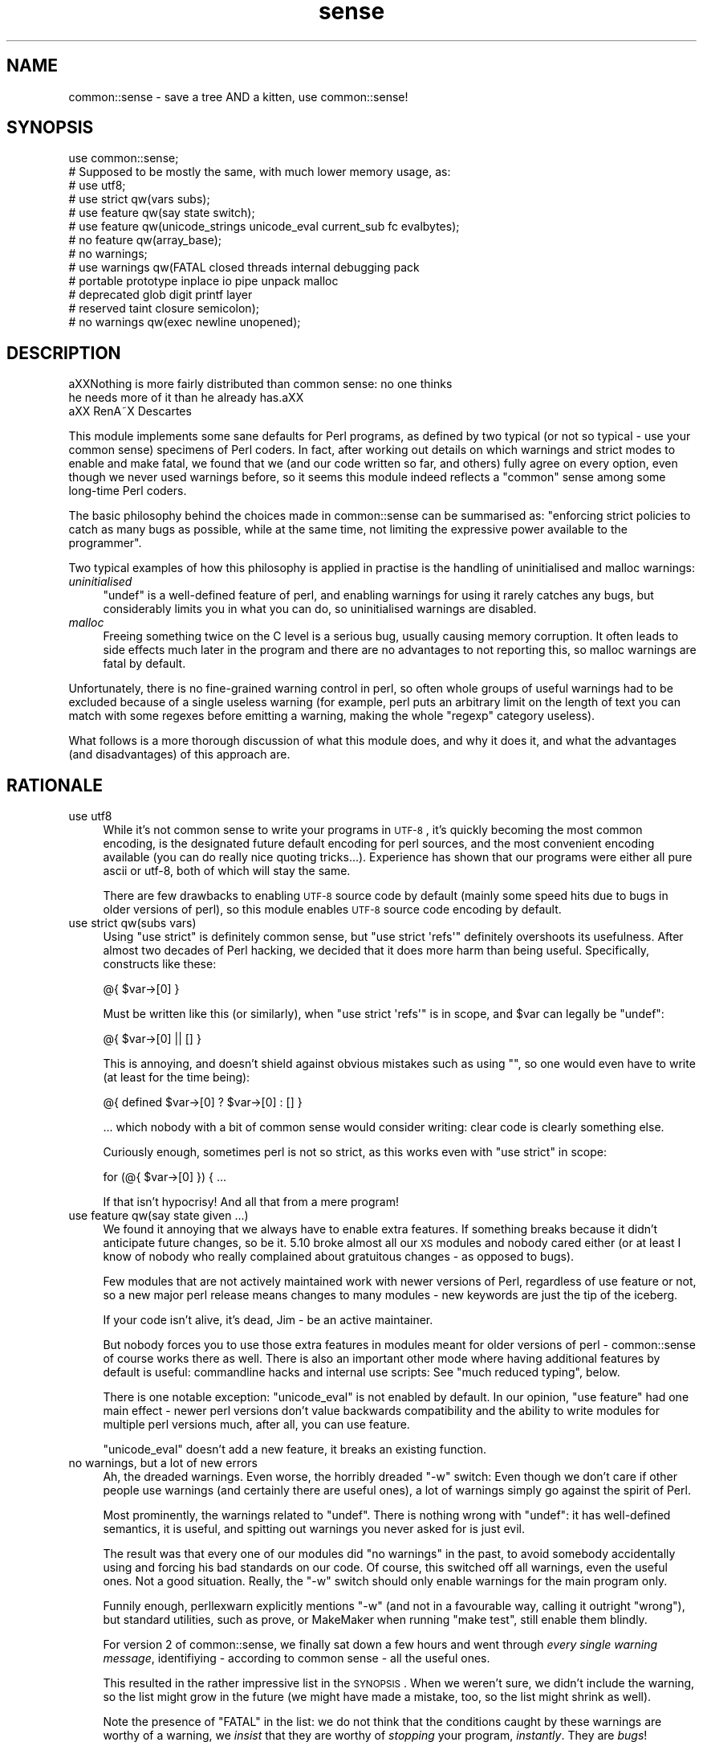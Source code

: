 .\" Automatically generated by Pod::Man 2.25 (Pod::Simple 3.16)
.\"
.\" Standard preamble:
.\" ========================================================================
.de Sp \" Vertical space (when we can't use .PP)
.if t .sp .5v
.if n .sp
..
.de Vb \" Begin verbatim text
.ft CW
.nf
.ne \\$1
..
.de Ve \" End verbatim text
.ft R
.fi
..
.\" Set up some character translations and predefined strings.  \*(-- will
.\" give an unbreakable dash, \*(PI will give pi, \*(L" will give a left
.\" double quote, and \*(R" will give a right double quote.  \*(C+ will
.\" give a nicer C++.  Capital omega is used to do unbreakable dashes and
.\" therefore won't be available.  \*(C` and \*(C' expand to `' in nroff,
.\" nothing in troff, for use with C<>.
.tr \(*W-
.ds C+ C\v'-.1v'\h'-1p'\s-2+\h'-1p'+\s0\v'.1v'\h'-1p'
.ie n \{\
.    ds -- \(*W-
.    ds PI pi
.    if (\n(.H=4u)&(1m=24u) .ds -- \(*W\h'-12u'\(*W\h'-12u'-\" diablo 10 pitch
.    if (\n(.H=4u)&(1m=20u) .ds -- \(*W\h'-12u'\(*W\h'-8u'-\"  diablo 12 pitch
.    ds L" ""
.    ds R" ""
.    ds C` ""
.    ds C' ""
'br\}
.el\{\
.    ds -- \|\(em\|
.    ds PI \(*p
.    ds L" ``
.    ds R" ''
'br\}
.\"
.\" Escape single quotes in literal strings from groff's Unicode transform.
.ie \n(.g .ds Aq \(aq
.el       .ds Aq '
.\"
.\" If the F register is turned on, we'll generate index entries on stderr for
.\" titles (.TH), headers (.SH), subsections (.SS), items (.Ip), and index
.\" entries marked with X<> in POD.  Of course, you'll have to process the
.\" output yourself in some meaningful fashion.
.ie \nF \{\
.    de IX
.    tm Index:\\$1\t\\n%\t"\\$2"
..
.    nr % 0
.    rr F
.\}
.el \{\
.    de IX
..
.\}
.\"
.\" Accent mark definitions (@(#)ms.acc 1.5 88/02/08 SMI; from UCB 4.2).
.\" Fear.  Run.  Save yourself.  No user-serviceable parts.
.    \" fudge factors for nroff and troff
.if n \{\
.    ds #H 0
.    ds #V .8m
.    ds #F .3m
.    ds #[ \f1
.    ds #] \fP
.\}
.if t \{\
.    ds #H ((1u-(\\\\n(.fu%2u))*.13m)
.    ds #V .6m
.    ds #F 0
.    ds #[ \&
.    ds #] \&
.\}
.    \" simple accents for nroff and troff
.if n \{\
.    ds ' \&
.    ds ` \&
.    ds ^ \&
.    ds , \&
.    ds ~ ~
.    ds /
.\}
.if t \{\
.    ds ' \\k:\h'-(\\n(.wu*8/10-\*(#H)'\'\h"|\\n:u"
.    ds ` \\k:\h'-(\\n(.wu*8/10-\*(#H)'\`\h'|\\n:u'
.    ds ^ \\k:\h'-(\\n(.wu*10/11-\*(#H)'^\h'|\\n:u'
.    ds , \\k:\h'-(\\n(.wu*8/10)',\h'|\\n:u'
.    ds ~ \\k:\h'-(\\n(.wu-\*(#H-.1m)'~\h'|\\n:u'
.    ds / \\k:\h'-(\\n(.wu*8/10-\*(#H)'\z\(sl\h'|\\n:u'
.\}
.    \" troff and (daisy-wheel) nroff accents
.ds : \\k:\h'-(\\n(.wu*8/10-\*(#H+.1m+\*(#F)'\v'-\*(#V'\z.\h'.2m+\*(#F'.\h'|\\n:u'\v'\*(#V'
.ds 8 \h'\*(#H'\(*b\h'-\*(#H'
.ds o \\k:\h'-(\\n(.wu+\w'\(de'u-\*(#H)/2u'\v'-.3n'\*(#[\z\(de\v'.3n'\h'|\\n:u'\*(#]
.ds d- \h'\*(#H'\(pd\h'-\w'~'u'\v'-.25m'\f2\(hy\fP\v'.25m'\h'-\*(#H'
.ds D- D\\k:\h'-\w'D'u'\v'-.11m'\z\(hy\v'.11m'\h'|\\n:u'
.ds th \*(#[\v'.3m'\s+1I\s-1\v'-.3m'\h'-(\w'I'u*2/3)'\s-1o\s+1\*(#]
.ds Th \*(#[\s+2I\s-2\h'-\w'I'u*3/5'\v'-.3m'o\v'.3m'\*(#]
.ds ae a\h'-(\w'a'u*4/10)'e
.ds Ae A\h'-(\w'A'u*4/10)'E
.    \" corrections for vroff
.if v .ds ~ \\k:\h'-(\\n(.wu*9/10-\*(#H)'\s-2\u~\d\s+2\h'|\\n:u'
.if v .ds ^ \\k:\h'-(\\n(.wu*10/11-\*(#H)'\v'-.4m'^\v'.4m'\h'|\\n:u'
.    \" for low resolution devices (crt and lpr)
.if \n(.H>23 .if \n(.V>19 \
\{\
.    ds : e
.    ds 8 ss
.    ds o a
.    ds d- d\h'-1'\(ga
.    ds D- D\h'-1'\(hy
.    ds th \o'bp'
.    ds Th \o'LP'
.    ds ae ae
.    ds Ae AE
.\}
.rm #[ #] #H #V #F C
.\" ========================================================================
.\"
.IX Title "sense 3pm"
.TH sense 3pm "2012-07-12" "perl v5.14.2" "User Contributed Perl Documentation"
.\" For nroff, turn off justification.  Always turn off hyphenation; it makes
.\" way too many mistakes in technical documents.
.if n .ad l
.nh
.SH "NAME"
common::sense \- save a tree AND a kitten, use common::sense!
.SH "SYNOPSIS"
.IX Header "SYNOPSIS"
.Vb 1
\&   use common::sense;
\&
\&   # Supposed to be mostly the same, with much lower memory usage, as:
\&  
\&   # use utf8;
\&   # use strict qw(vars subs);
\&   # use feature qw(say state switch);
\&   # use feature qw(unicode_strings unicode_eval current_sub fc evalbytes);
\&   # no feature qw(array_base);
\&   # no warnings;
\&   # use warnings qw(FATAL closed threads internal debugging pack
\&   #                 portable prototype inplace io pipe unpack malloc
\&   #                 deprecated glob digit printf layer
\&   #                 reserved taint closure semicolon);
\&   # no warnings qw(exec newline unopened);
.Ve
.SH "DESCRIPTION"
.IX Header "DESCRIPTION"
.Vb 2
\&   a\*^XXNothing is more fairly distributed than common sense: no one thinks
\&   he needs more of it than he already has.a\*^XX
\&
\&   a\*^XX RenA\*~X Descartes
.Ve
.PP
This module implements some sane defaults for Perl programs, as defined by
two typical (or not so typical \- use your common sense) specimens of Perl
coders. In fact, after working out details on which warnings and strict
modes to enable and make fatal, we found that we (and our code written so
far, and others) fully agree on every option, even though we never used
warnings before, so it seems this module indeed reflects a \*(L"common\*(R" sense
among some long-time Perl coders.
.PP
The basic philosophy behind the choices made in common::sense can be
summarised as: \*(L"enforcing strict policies to catch as many bugs as
possible, while at the same time, not limiting the expressive power
available to the programmer\*(R".
.PP
Two typical examples of how this philosophy is applied in practise is the
handling of uninitialised and malloc warnings:
.IP "\fIuninitialised\fR" 4
.IX Item "uninitialised"
\&\f(CW\*(C`undef\*(C'\fR is a well-defined feature of perl, and enabling warnings for
using it rarely catches any bugs, but considerably limits you in what you
can do, so uninitialised warnings are disabled.
.IP "\fImalloc\fR" 4
.IX Item "malloc"
Freeing something twice on the C level is a serious bug, usually causing
memory corruption. It often leads to side effects much later in the
program and there are no advantages to not reporting this, so malloc
warnings are fatal by default.
.PP
Unfortunately, there is no fine-grained warning control in perl, so often
whole groups of useful warnings had to be excluded because of a single
useless warning (for example, perl puts an arbitrary limit on the length
of text you can match with some regexes before emitting a warning, making
the whole \f(CW\*(C`regexp\*(C'\fR category useless).
.PP
What follows is a more thorough discussion of what this module does,
and why it does it, and what the advantages (and disadvantages) of this
approach are.
.SH "RATIONALE"
.IX Header "RATIONALE"
.IP "use utf8" 4
.IX Item "use utf8"
While it's not common sense to write your programs in \s-1UTF\-8\s0, it's quickly
becoming the most common encoding, is the designated future default
encoding for perl sources, and the most convenient encoding available
(you can do really nice quoting tricks...). Experience has shown that our
programs were either all pure ascii or utf\-8, both of which will stay the
same.
.Sp
There are few drawbacks to enabling \s-1UTF\-8\s0 source code by default (mainly
some speed hits due to bugs in older versions of perl), so this module
enables \s-1UTF\-8\s0 source code encoding by default.
.IP "use strict qw(subs vars)" 4
.IX Item "use strict qw(subs vars)"
Using \f(CW\*(C`use strict\*(C'\fR is definitely common sense, but \f(CW\*(C`use strict
\&\*(Aqrefs\*(Aq\*(C'\fR definitely overshoots its usefulness. After almost two
decades of Perl hacking, we decided that it does more harm than being
useful. Specifically, constructs like these:
.Sp
.Vb 1
\&   @{ $var\->[0] }
.Ve
.Sp
Must be written like this (or similarly), when \f(CW\*(C`use strict \*(Aqrefs\*(Aq\*(C'\fR is in
scope, and \f(CW$var\fR can legally be \f(CW\*(C`undef\*(C'\fR:
.Sp
.Vb 1
\&   @{ $var\->[0] || [] }
.Ve
.Sp
This is annoying, and doesn't shield against obvious mistakes such as
using \f(CW""\fR, so one would even have to write (at least for the time
being):
.Sp
.Vb 1
\&   @{ defined $var\->[0] ? $var\->[0] : [] }
.Ve
.Sp
\&... which nobody with a bit of common sense would consider
writing: clear code is clearly something else.
.Sp
Curiously enough, sometimes perl is not so strict, as this works even with
\&\f(CW\*(C`use strict\*(C'\fR in scope:
.Sp
.Vb 1
\&   for (@{ $var\->[0] }) { ...
.Ve
.Sp
If that isn't hypocrisy! And all that from a mere program!
.IP "use feature qw(say state given ...)" 4
.IX Item "use feature qw(say state given ...)"
We found it annoying that we always have to enable extra features. If
something breaks because it didn't anticipate future changes, so be
it. 5.10 broke almost all our \s-1XS\s0 modules and nobody cared either (or at
least I know of nobody who really complained about gratuitous changes \-
as opposed to bugs).
.Sp
Few modules that are not actively maintained work with newer versions of
Perl, regardless of use feature or not, so a new major perl release means
changes to many modules \- new keywords are just the tip of the iceberg.
.Sp
If your code isn't alive, it's dead, Jim \- be an active maintainer.
.Sp
But nobody forces you to use those extra features in modules meant for
older versions of perl \- common::sense of course works there as well.
There is also an important other mode where having additional features by
default is useful: commandline hacks and internal use scripts: See \*(L"much
reduced typing\*(R", below.
.Sp
There is one notable exception: \f(CW\*(C`unicode_eval\*(C'\fR is not enabled by
default. In our opinion, \f(CW\*(C`use feature\*(C'\fR had one main effect \- newer perl
versions don't value backwards compatibility and the ability to write
modules for multiple perl versions much, after all, you can use feature.
.Sp
\&\f(CW\*(C`unicode_eval\*(C'\fR doesn't add a new feature, it breaks an existing function.
.IP "no warnings, but a lot of new errors" 4
.IX Item "no warnings, but a lot of new errors"
Ah, the dreaded warnings. Even worse, the horribly dreaded \f(CW\*(C`\-w\*(C'\fR
switch: Even though we don't care if other people use warnings (and
certainly there are useful ones), a lot of warnings simply go against the
spirit of Perl.
.Sp
Most prominently, the warnings related to \f(CW\*(C`undef\*(C'\fR. There is nothing wrong
with \f(CW\*(C`undef\*(C'\fR: it has well-defined semantics, it is useful, and spitting
out warnings you never asked for is just evil.
.Sp
The result was that every one of our modules did \f(CW\*(C`no warnings\*(C'\fR in the
past, to avoid somebody accidentally using and forcing his bad standards
on our code. Of course, this switched off all warnings, even the useful
ones. Not a good situation. Really, the \f(CW\*(C`\-w\*(C'\fR switch should only enable
warnings for the main program only.
.Sp
Funnily enough, perllexwarn explicitly mentions \f(CW\*(C`\-w\*(C'\fR (and not in a
favourable way, calling it outright \*(L"wrong\*(R"), but standard utilities, such
as prove, or MakeMaker when running \f(CW\*(C`make test\*(C'\fR, still enable them
blindly.
.Sp
For version 2 of common::sense, we finally sat down a few hours and went
through \fIevery single warning message\fR, identifiying \- according to
common sense \- all the useful ones.
.Sp
This resulted in the rather impressive list in the \s-1SYNOPSIS\s0. When we
weren't sure, we didn't include the warning, so the list might grow in
the future (we might have made a mistake, too, so the list might shrink
as well).
.Sp
Note the presence of \f(CW\*(C`FATAL\*(C'\fR in the list: we do not think that the
conditions caught by these warnings are worthy of a warning, we \fIinsist\fR
that they are worthy of \fIstopping\fR your program, \fIinstantly\fR. They are
\&\fIbugs\fR!
.Sp
Therefore we consider \f(CW\*(C`common::sense\*(C'\fR to be much stricter than \f(CW\*(C`use
warnings\*(C'\fR, which is good if you are into strict things (we are not,
actually, but these things tend to be subjective).
.Sp
After deciding on the list, we ran the module against all of our code that
uses \f(CW\*(C`common::sense\*(C'\fR (that is almost all of our code), and found only one
occurence where one of them caused a problem: one of elmex's (unreleased)
modules contained:
.Sp
.Vb 1
\&   $fmt =~ s/([^\es\e[]*)\e[( [^\e]]* )\e]/\ex0$1\ex1$2\ex0/xgo;
.Ve
.Sp
We quickly agreed that indeed the code should be changed, even though it
happened to do the right thing when the warning was switched off.
.IP "much reduced typing" 4
.IX Item "much reduced typing"
Especially with version 2.0 of common::sense, the amount of boilerplate
code you need to add to gte \fIthis\fR policy is daunting. Nobody would write
this out in throwaway scripts, commandline hacks or in quick internal-use
scripts.
.Sp
By using common::sense you get a defined set of policies (ours, but maybe
yours, too, if you accept them), and they are easy to apply to your
scripts: typing \f(CW\*(C`use common::sense;\*(C'\fR is even shorter than \f(CW\*(C`use warnings;
use strict; use feature ...\*(C'\fR.
.Sp
And you can immediately use the features of your installed perl, which
is more difficult in code you release, but not usually an issue for
internal-use code (downgrades of your production perl should be rare,
right?).
.IP "mucho reduced memory usage" 4
.IX Item "mucho reduced memory usage"
Just using all those pragmas mentioned in the \s-1SYNOPSIS\s0 together wastes
<blink>\fI\f(BI776\fI kilobytes\fR</blink> of precious memory in my perl, for
\&\fIevery single perl process using our code\fR, which on our machines, is a
lot. In comparison, this module only uses \fI\f(BIfour\fI\fR kilobytes (I even
had to write it out so it looks like more) of memory on the same platform.
.Sp
The money/time/effort/electricity invested in these gigabytes (probably
petabytes globally!) of wasted memory could easily save 42 trees, and a
kitten!
.Sp
Unfortunately, until everybods applies more common sense, there will still
often be modules that pull in the monster pragmas. But one can hope...
.SH "THERE IS NO 'no common::sense'!!!! !!!! !!"
.IX Header "THERE IS NO 'no common::sense'!!!! !!!! !!"
This module doesn't offer an unimport. First of all, it wastes even more
memory, second, and more importantly, who with even a bit of common sense
would want no common sense?
.SH "STABILITY AND FUTURE VERSIONS"
.IX Header "STABILITY AND FUTURE VERSIONS"
Future versions might change just about everything in this module. We
might test our modules and upload new ones working with newer versions of
this module, and leave you standing in the rain because we didn't tell
you. In fact, we did so when switching from 1.0 to 2.0, which enabled gobs
of warnings, and made them \s-1FATAL\s0 on top.
.PP
Maybe we will load some nifty modules that try to emulate \f(CW\*(C`say\*(C'\fR or so
with perls older than 5.10 (this module, of course, should work with older
perl versions \- supporting 5.8 for example is just common sense at this
time. Maybe not in the future, but of course you can trust our common
sense to be consistent with, uhm, our opinion).
.SH "WHAT OTHER PEOPLE HAD TO SAY ABOUT THIS MODULE"
.IX Header "WHAT OTHER PEOPLE HAD TO SAY ABOUT THIS MODULE"
apeiron
.PP
.Vb 2
\&   "... wow"
\&   "I hope common::sense is a joke."
.Ve
.PP
crab
.PP
.Vb 1
\&   "i wonder how it would be if joerg schilling wrote perl modules."
.Ve
.PP
Adam Kennedy
.PP
.Vb 3
\&   "Very interesting, efficient, and potentially something I\*(Aqd use all the time."
\&   [...]
\&   "So no common::sense for me, alas."
.Ve
.PP
H.Merijn Brand
.PP
.Vb 1
\&   "Just one more reason to drop JSON::XS from my distribution list"
.Ve
.PP
Pista Palo
.PP
.Vb 1
\&   "Something in short supply these days..."
.Ve
.PP
Steffen Schwigon
.PP
.Vb 4
\&   "This module is quite for sure *not* just a repetition of all the other
\&   \*(Aquse strict, use warnings\*(Aq\-approaches, and it\*(Aqs also not the opposite.
\&   [...] And for its chosen middle\-way it\*(Aqs also not the worst name ever.
\&   And everything is documented."
.Ve
.PP
\&\s-1BKB\s0
.PP
.Vb 2
\&   "[Deleted \- thanks to Steffen Schwigon for pointing out this review was
\&   in error.]"
.Ve
.PP
Somni
.PP
.Vb 3
\&   "the arrogance of the guy"
\&   "I swear he tacked somenoe else\*(Aqs name onto the module
\&   just so he could use the royal \*(Aqwe\*(Aq in the documentation"
.Ve
.PP
Anonymous Monk
.PP
.Vb 1
\&   "You just gotta love this thing, its got META.json!!!"
.Ve
.PP
dngor
.PP
.Vb 2
\&   "Heh.  \*(Aq"<elmex at ta\-sa.org>"\*(Aq  The quotes are semantic
\&   distancing from that e\-mail address."
.Ve
.PP
Jerad Pierce
.PP
.Vb 3
\&   "Awful name (not a proper pragma), and the SYNOPSIS doesn\*(Aqt tell you
\&   anything either. Nor is it clear what features have to do with "common
\&   sense" or discipline."
.Ve
.PP
acme
.PP
.Vb 1
\&   "THERE IS NO \*(Aqno common::sense\*(Aq!!!! !!!! !!"
.Ve
.PP
apeiron (meta-comment about us commenting^Wquoting his comment)
.PP
.Vb 1
\&   "How about quoting this: get a clue, you fucktarded amoeba."
.Ve
.PP
quanth
.PP
.Vb 2
\&   "common sense is beautiful, json::xs is fast, Anyevent, EV are fast and
\&   furious. I love mlehmannware ;)"
.Ve
.PP
apeiron
.PP
.Vb 3
\&   "... it\*(Aqs mlehmann\*(Aqs view of what common sense is. His view of common
\&   sense is certainly uncommon, insofar as anyone with a clue disagrees
\&   with him."
.Ve
.PP
apeiron (another meta-comment)
.PP
.Vb 1
\&   "apeiron wonders if his little informant is here to steal more quotes"
.Ve
.PP
ew73
.PP
.Vb 3
\&   "... I never got past the SYNOPSIS before calling it shit."
\&   [...]
\&   How come no one ever quotes me. :("
.Ve
.PP
chip (not willing to explain his cryptic questions about links in Changes files)
.PP
.Vb 3
\&   "I\*(Aqm willing to ask the question I\*(Aqve asked. I\*(Aqm not willing to go
\&   through the whole dance you apparently have choreographed. Either
\&   answer the completely obvious question, or tell me to fuck off again."
.Ve
.SH "FREQUENTLY ASKED QUESTIONS"
.IX Header "FREQUENTLY ASKED QUESTIONS"
Or frequently-come-up confusions.
.IP "Is this module meant to be serious?" 4
.IX Item "Is this module meant to be serious?"
Yes, we would have put it under the \f(CW\*(C`Acme::\*(C'\fR namespace otherwise.
.IP "But the manpage is written in a funny/stupid/... way?" 4
.IX Item "But the manpage is written in a funny/stupid/... way?"
This was meant to make it clear that our common sense is a subjective
thing and other people can use their own notions, taking the steam out
of anybody who might be offended (as some people are always offended no
matter what you do).
.Sp
This was a failure.
.Sp
But we hope the manpage still is somewhat entertaining even though it
explains boring rationale.
.IP "Why do you impose your conventions on my code?" 4
.IX Item "Why do you impose your conventions on my code?"
For some reason people keep thinking that \f(CW\*(C`common::sense\*(C'\fR imposes
process-wide limits, even though the \s-1SYNOPSIS\s0 makes it clear that it works
like other similar modules \- i.e. only within the scope that \f(CW\*(C`use\*(C'\fRs them.
.Sp
So, no, we don't \- nobody is forced to use this module, and using a module
that relies on common::sense does not impose anything on you.
.IP "Why do you think only your notion of common::sense is valid?" 4
.IX Item "Why do you think only your notion of common::sense is valid?"
Well, we don't, and have clearly written this in the documentation to
every single release. We were just faster than anybody else w.r.t. to
grabbing the namespace.
.IP "But everybody knows that you have to use strict and use warnings, why do you disable them?" 4
.IX Item "But everybody knows that you have to use strict and use warnings, why do you disable them?"
Well, we don't do this either \- we selectively disagree with the
usefulness of some warnings over others. This module is aimed at
experienced Perl programmers, not people migrating from other languages
who might be surprised about stuff such as \f(CW\*(C`undef\*(C'\fR. On the other hand,
this does not exclude the usefulness of this module for total newbies, due
to its strictness in enforcing policy, while at the same time not limiting
the expressive power of perl.
.Sp
This module is considerably \fImore\fR strict than the canonical \f(CW\*(C`use
strict; use warnings\*(C'\fR, as it makes all its warnings fatal in nature, so
you can not get away with as many things as with the canonical approach.
.Sp
This was not implemented in version 1.0 because of the daunting number
of warning categories and the difficulty in getting exactly the set of
warnings you wish (i.e. look at the \s-1SYNOPSIS\s0 in how complicated it is to
get a specific set of warnings \- it is not reasonable to put this into
every module, the maintenance effort would be enourmous).
.ie n .IP "But many modules ""use strict"" or ""use warnings"", so the memory savings do not apply?" 4
.el .IP "But many modules \f(CWuse strict\fR or \f(CWuse warnings\fR, so the memory savings do not apply?" 4
.IX Item "But many modules use strict or use warnings, so the memory savings do not apply?"
I suddenly feel sad...
.Sp
But yes, that's true. Fortunately \f(CW\*(C`common::sense\*(C'\fR still uses only a
miniscule amount of \s-1RAM\s0.
.IP "But it adds another dependency to your modules!" 4
.IX Item "But it adds another dependency to your modules!"
It's a fact, yeah. But it's trivial to install, most popular modules have
many more dependencies and we consider dependencies a good thing \- it
leads to better APIs, more thought about interworking of modules and so
on.
.IP "Why do you use \s-1JSON\s0 and not \s-1YAML\s0 for your \s-1META\s0.yml?" 4
.IX Item "Why do you use JSON and not YAML for your META.yml?"
This is not true \- \s-1YAML\s0 supports a large subset of \s-1JSON\s0, and this subset
is what \s-1META\s0.yml is written in, so it would be correct to say \*(L"the
\&\s-1META\s0.yml is written in a common subset of \s-1YAML\s0 and \s-1JSON\s0\*(R".
.Sp
The \s-1META\s0.yml follows the \s-1YAML\s0, \s-1JSON\s0 and \s-1META\s0.yml specifications, and is
correctly parsed by \s-1CPAN\s0, so if you have trouble with it, the problem is
likely on your side.
.IP "But! But!" 4
.IX Item "But! But!"
Yeah, we know.
.SH "AUTHOR"
.IX Header "AUTHOR"
.Vb 2
\& Marc Lehmann <schmorp@schmorp.de>
\& http://home.schmorp.de/
\&
\& Robin Redeker, "<elmex at ta\-sa.org>".
.Ve
